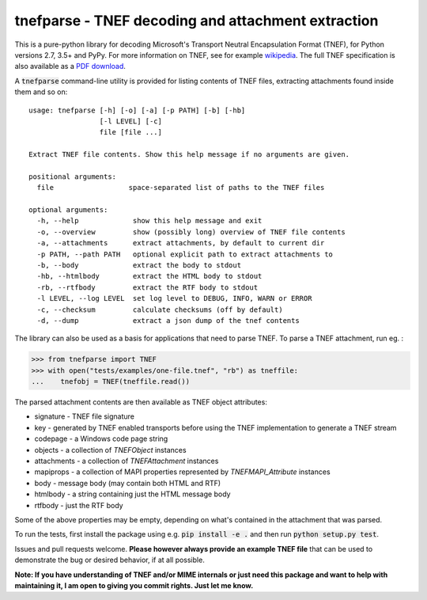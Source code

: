tnefparse - TNEF decoding and attachment extraction
===================================================

.. image:: https://badge.fury.io/py/tnefparse.png
    :target: http://badge.fury.io/py/tnefparse

.. image:: https://travis-ci.org/koodaamo/tnefparse.png?branch=master
        :target: https://travis-ci.org/koodaamo/tnefparse

.. image:: https://codecov.io/gh/koodaamo/tnefparse/branch/master/graph/badge.svg
  :target: https://codecov.io/gh/koodaamo/tnefparse

This is a pure-python library for decoding Microsoft's Transport Neutral Encapsulation Format (TNEF), for Python
versions 2.7, 3.5+ and PyPy. For more information on TNEF, see for example 
`wikipedia <http://en.wikipedia.org/wiki/Transport_Neutral_Encapsulation_Format>`_. The full TNEF specification
is also available as a `PDF download <https://interoperability.blob.core.windows.net/files/MS-OXTNEF/[MS-OXTNEF].pdf>`_.

A :code:`tnefparse` command-line utility is provided for listing contents of TNEF files, extracting attachments
found inside them and so on::
 
 usage: tnefparse [-h] [-o] [-a] [-p PATH] [-b] [-hb]
                  [-l LEVEL] [-c]
                  file [file ...]
 
 Extract TNEF file contents. Show this help message if no arguments are given.
 
 positional arguments:
   file                  space-separated list of paths to the TNEF files
 
 optional arguments:
   -h, --help             show this help message and exit
   -o, --overview         show (possibly long) overview of TNEF file contents
   -a, --attachments      extract attachments, by default to current dir
   -p PATH, --path PATH   optional explicit path to extract attachments to
   -b, --body             extract the body to stdout
   -hb, --htmlbody        extract the HTML body to stdout
   -rb, --rtfbody         extract the RTF body to stdout
   -l LEVEL, --log LEVEL  set log level to DEBUG, INFO, WARN or ERROR
   -c, --checksum         calculate checksums (off by default)
   -d, --dump             extract a json dump of the tnef contents

The library can also be used as a basis for applications that need to parse TNEF. To parse a TNEF attachment, run eg. :

>>> from tnefparse import TNEF
>>> with open("tests/examples/one-file.tnef", "rb") as tneffile:
...    tnefobj = TNEF(tneffile.read())

The parsed attachment contents are then available as TNEF object attributes:

* signature - TNEF file signature
* key - generated by TNEF enabled transports before using the TNEF implementation to generate a TNEF stream
* codepage - a Windows code page string
* objects - a collection of `TNEFObject` instances
* attachments - a collection of `TNEFAttachment` instances
* mapiprops - a collection of MAPI properties represented by `TNEFMAPI_Attribute` instances
* body - message body (may contain both HTML and RTF)
* htmlbody - a string containing just the HTML message body 
* rtfbody - just the RTF body

Some of the above properties may be empty, depending on what's contained in the attachment that was parsed.

To run the tests, first install the package using e.g. :code:`pip install -e .` and then run :code:`python setup.py test`.

Issues and pull requests welcome. **Please however always provide an example TNEF file** that can be used to demonstrate the bug or desired behavior, if at all possible.

**Note: If you have understanding of TNEF and/or MIME internals or just need this package and want to help with maintaining it, I am open to giving you commit rights. Just let me know.**

